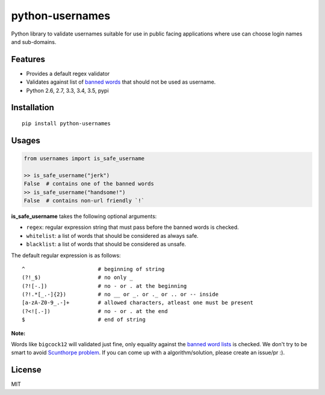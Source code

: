python-usernames
================

|Build Status| |Coverage Status| |PyPI version| |PyPI|

Python library to validate usernames suitable for use in public facing
applications where use can choose login names and sub-domains.

Features
--------

-  Provides a default regex validator
-  Validates against list of `banned
   words <https://github.com/theskumar/python-usernames/blob/master/usernames/reserved_words.py>`__
   that should not be used as username.
-  Python 2.6, 2.7, 3.3, 3.4, 3.5, pypi

Installation
------------

::

    pip install python-usernames

Usages
------

.. code:: python

    from usernames import is_safe_username

    >> is_safe_username("jerk")
    False  # contains one of the banned words
    >> is_safe_username("handsome!")
    False  # contains non-url friendly `!`

**is\_safe\_username** takes the following optional arguments:

-  ``regex``: regular expression string that must pass before the banned
   words is checked.
-  ``whitelist``: a list of words that should be considered as always
   safe.
-  ``blacklist``: a list of words that should be considered as unsafe.

The default regular expression is as follows:

::

    ^                       # beginning of string
    (?!_$)                  # no only _
    (?![-.])                # no - or . at the beginning
    (?!.*[_.-]{2})          # no __ or _. or ._ or .. or -- inside
    [a-zA-Z0-9_.-]+         # allowed characters, atleast one must be present
    (?<![.-])               # no - or . at the end
    $                       # end of string

**Note:**

Words like ``bigcock12`` will validated just fine, only equality against
the `banned word lists <https://github.com/theskumar/python-usernames/blob/master/usernames/reserved_words.py>`__
is checked. We don't try to be smart to avoid `Scunthorpe problem <https://en.wikipedia.org/wiki/Scunthorpe_problem>`__.
If you can come up with a algorithm/solution, please create an issue/pr :).

License
-------

MIT

.. |Build Status| image:: https://travis-ci.org/theskumar/python-usernames.svg?branch=v0.1.0
   :target: https://travis-ci.org/theskumar/python-usernames
.. |Coverage Status| image:: https://coveralls.io/repos/theskumar/python-usernames/badge.svg?branch=master&service=github
   :target: https://coveralls.io/github/theskumar/python-usernames?branch=master
.. |PyPI version| image:: https://badge.fury.io/py/python-usernames.svg
   :target: http://badge.fury.io/py/python-usernames
.. |PyPI| image:: https://img.shields.io/pypi/dm/python-usernames.svg
   :target: https://pypi.python.org/pypi/python-usernames


